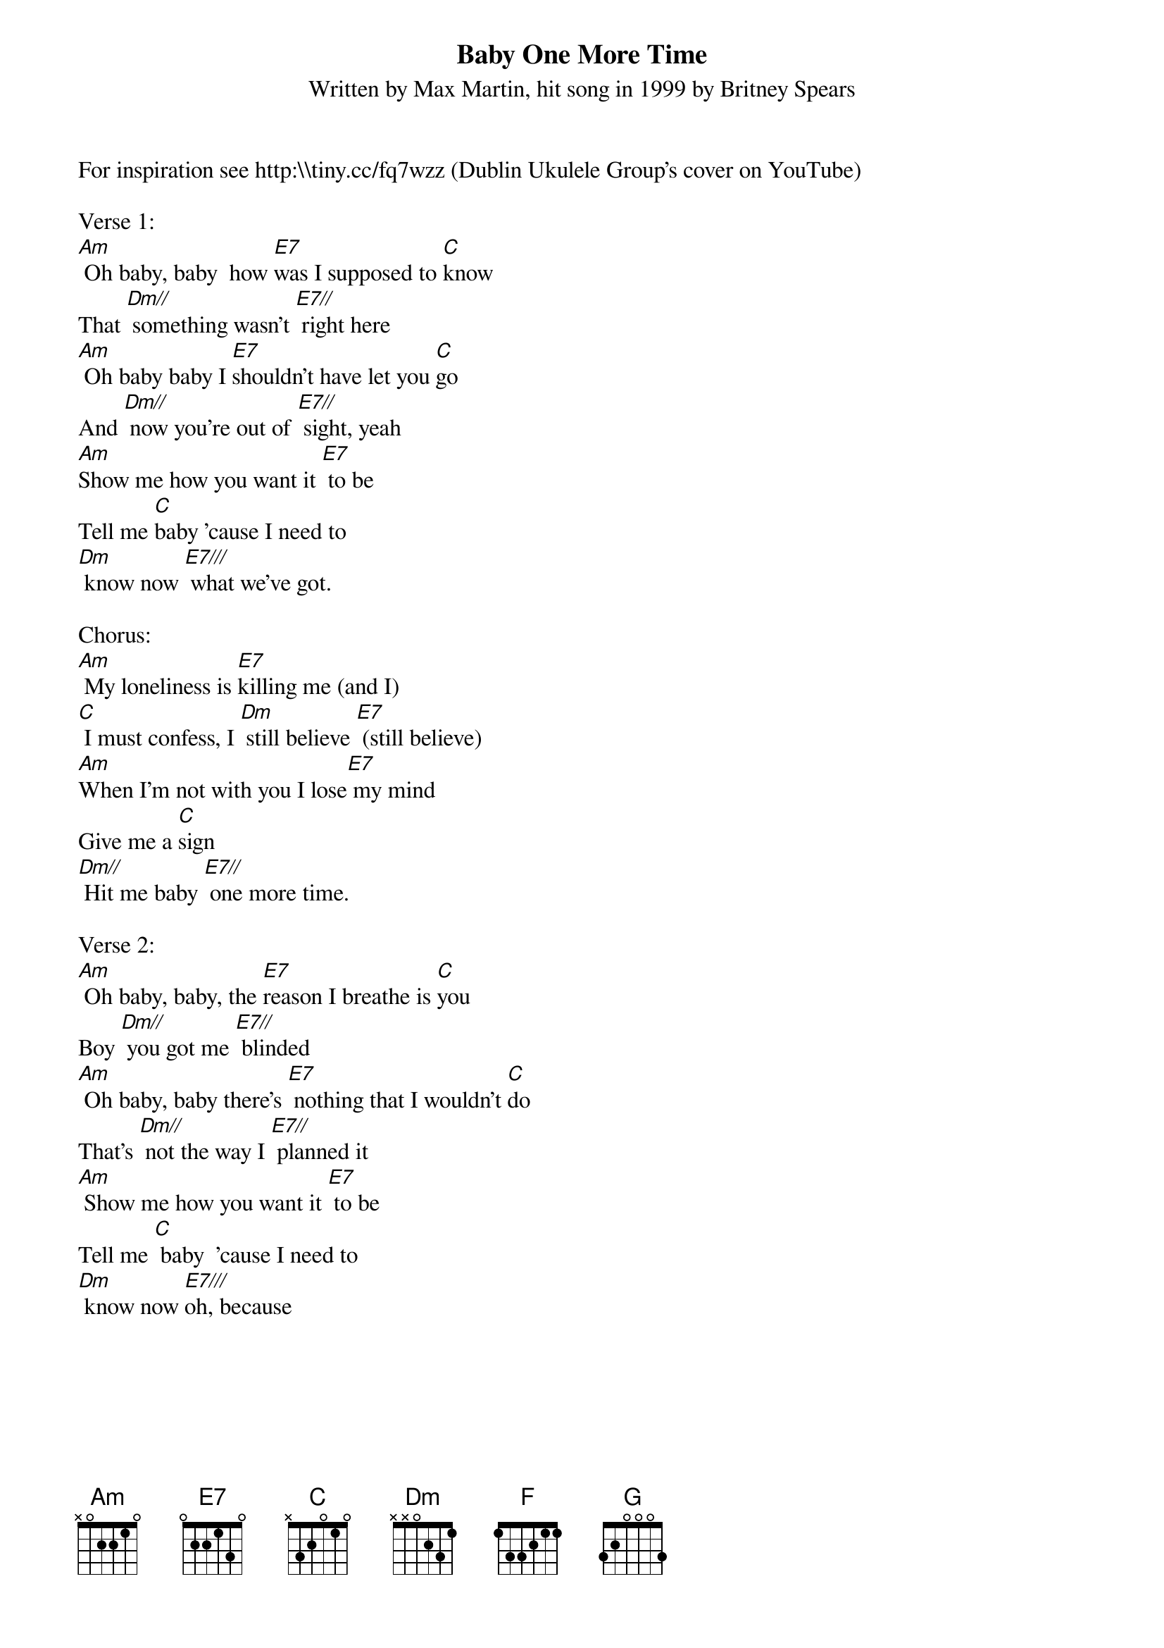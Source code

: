 {title:Baby One More Time}
{subtitle:Written by Max Martin, hit song in 1999 by Britney Spears}
{key:Am}
For inspiration see http:\\tiny.cc/fq7wzz (Dublin Ukulele Group's cover on YouTube)

Verse 1:
[Am] Oh baby, baby  how [E7]was I supposed to [C]know
That [Dm//] something wasn't [E7//] right here
[Am] Oh baby baby I [E7]shouldn't have let you [C]go
And [Dm//] now you're out of [E7//] sight, yeah
[Am]Show me how you want it [E7] to be
Tell me [C]baby 'cause I need to 
[Dm] know now [E7///] what we've got.

Chorus:
[Am] My loneliness is [E7]killing me (and I)
[C] I must confess, I [Dm] still believe [E7] (still believe)
[Am]When I'm not with you I lose[E7] my mind
Give me a [C]sign
[Dm//] Hit me baby [E7//] one more time.

Verse 2:
[Am] Oh baby, baby, the [E7]reason I breathe is [C]you
Boy [Dm//] you got me [E7//] blinded
[Am] Oh baby, baby there's [E7] nothing that I wouldn't [C]do
That's [Dm//] not the way I [E7//] planned it
[Am] Show me how you want it [E7] to be
Tell me [C] baby  'cause I need to 
[Dm] know now [E7///]oh, because

{new_page}
Chorus:
[Am] My loneliness is [E7] killing me (and I) 
[C] I must confess, I [Dm//] still believe [E7//](still believe)
[Am]When I'm not with you I lose[E7] my mind
Give me a [C]sign
[Dm//] Hit me baby [E7//] one more time

Bridge:
[Am] Oh baby, baby 
how [E7]was I supposed to [C]know [Dm//] [E7//]
[F] Oh pretty baby, 
I [G]shouldn't have let you [Dm]go [F///] 
And [G///] I must con[Am]fess, 
that my loneli-[E7]ness 
is killing me [C] now
Don't you [Dm] know I [E7]still be[F]lieve
that you will be [G]here
And give me a [F]si-i-ign
[Dm//] Hit me baby [E7//] one more time

Chorus:
[Am] My loneliness is [E7] killing me (and I) 
[C] I must confess, I [Dm//] still believe [E7//](still believe)
[Am]When I'm not with you I lose[E7] my mind
Give me a [C]sign
[Dm//] Hit me baby [E7//] one more time [Am]


